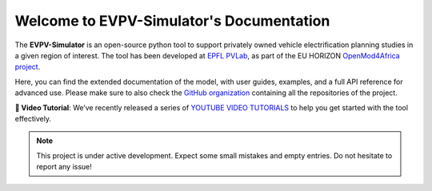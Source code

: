 .. EVPV-Simulator documentation master file

Welcome to EVPV-Simulator's Documentation
=========================================

The **EVPV-Simulator** is an open-source python tool to support privately owned vehicle electrification planning studies in a given region of interest. The tool has been developed at `EPFL PVLab <https://www.epfl.ch/labs/pvlab/>`_, as part of the EU HORIZON `OpenMod4Africa project <https://openmod4africa.eu/>`_.

Here, you can find the extended documentation of the model, with user guides, examples, and a full API reference for advanced use. Please make sure to also check the `GitHub organization <https://github.com/evpv-simulator>`_ containing all the repositories of the project. 

**🎥 Video Tutorial**: We’ve recently released a series of `YOUTUBE VIDEO TUTORIALS <https://www.youtube.com/watch?v=jPK2S9DsrEA>`_ to help you get started with the tool effectively.

.. note::
   This project is under active development. Expect some small mistakes and empty entries. Do not hesitate to report any issue!